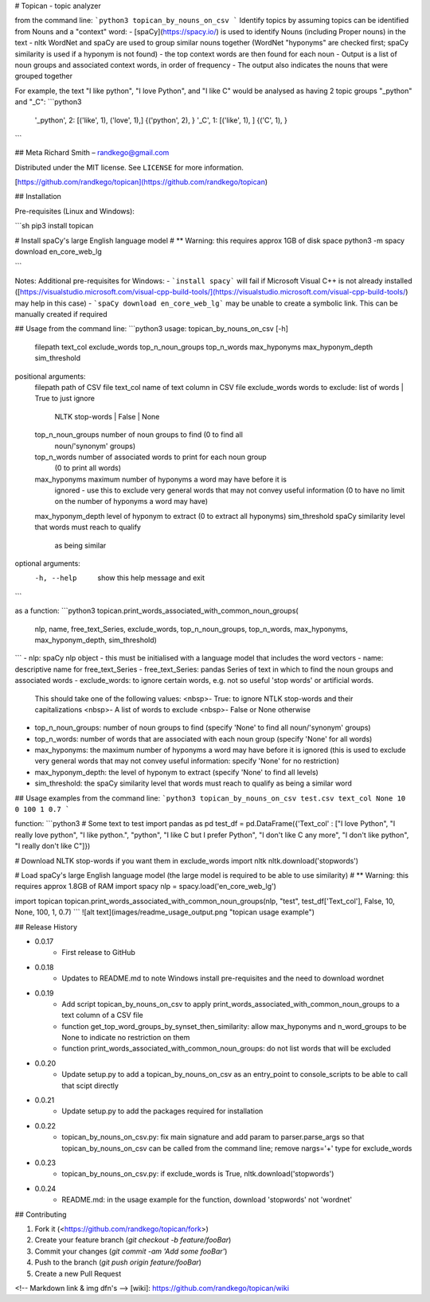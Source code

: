 # Topican - topic analyzer

from  the command line:
```python3
topican_by_nouns_on_csv  
```
Identify topics by assuming topics can be identified from Nouns and a "context" word:  
- [spaCy](https://spacy.io/) is used to identify Nouns (including Proper nouns) in the text  
- nltk WordNet and spaCy are used to group similar nouns together (WordNet "hyponyms" are checked first; spaCy similarity is used if a hyponym is not found)  
- the top context words are then found for each noun  
- Output is a list of noun groups and associated context words, in order of frequency  
- The output also indicates the nouns that were grouped together

For example, the text "I like python", "I love Python", and "I like C" would be analysed as having 2 topic groups "_python" and "_C":
```python3
    '_python', 2: [('like', 1), ('love', 1),]    {('python', 2), }
    '_C', 1: [('like', 1), ]    {('C', 1), }
```

## Meta
Richard Smith – randkego@gmail.com

Distributed under the MIT license. See ``LICENSE`` for more information.

[https://github.com/randkego/topican](https://github.com/randkego/topican)

## Installation

Pre-requisites (Linux and Windows):

```sh
pip3 install topican

# Install spaCy's large English language model
# ** Warning: this requires approx 1GB of disk space
python3 -m spacy download en_core_web_lg

```

Notes: Additional pre-requisites for Windows:  
- ```install spacy``` will fail if Microsoft Visual C++ is not already installed 
([https://visualstudio.microsoft.com/visual-cpp-build-tools/](https://visualstudio.microsoft.com/visual-cpp-build-tools/) may help in this case)  
- ```spaCy download en_core_web_lg``` may be unable to create a symbolic link. This can be manually created if required


## Usage
from the command line:
```python3
usage: topican_by_nouns_on_csv [-h]
                               filepath text_col exclude_words
                               top_n_noun_groups top_n_words max_hyponyms
                               max_hyponym_depth sim_threshold

positional arguments:
  filepath           path of CSV file
  text_col           name of text column in CSV file
  exclude_words      words to exclude: list of words | True to just ignore
                     NLTK stop-words | False | None
  top_n_noun_groups  number of noun groups to find (0 to find all
                     noun/'synonym' groups)
  top_n_words        number of associated words to print for each noun group
                     (0 to print all words)
  max_hyponyms       maximum number of hyponyms a word may have before it is
                     ignored - use this to exclude very general words that may
                     not convey useful information (0 to have no limit on the
                     number of hyponyms a word may have)
  max_hyponym_depth  level of hyponym to extract (0 to extract all hyponyms)
  sim_threshold      spaCy similarity level that words must reach to qualify
                     as being similar

optional arguments:
  -h, --help         show this help message and exit
```

as a function:
```python3
topican.print_words_associated_with_common_noun_groups(
    nlp, name, free_text_Series, exclude_words, top_n_noun_groups, top_n_words, max_hyponyms, max_hyponym_depth, sim_threshold)
```
- nlp: spaCy nlp object - this must be initialised with a language model that includes the word vectors
- name: descriptive name for free_text_Series
- free_text_Series: pandas Series of text in which to find the noun groups and associated words
- exclude_words: to ignore certain words, e.g. not so useful 'stop words' or artificial words.  
  This should take one of the following values:  
  <nbsp>- True: to ignore NTLK stop-words and their capitalizations  
  <nbsp>- A list of words to exclude  
  <nbsp>- False or None otherwise
- top_n_noun_groups: number of noun groups to find (specify 'None' to find all noun/'synonym' groups)
- top_n_words: number of words that are associated with each noun group (specify 'None' for all words)
- max_hyponyms: the maximum number of hyponyms a word may have before it is ignored (this is used to
  exclude very general words that may not convey useful information: specify 'None' for no restriction)
- max_hyponym_depth: the level of hyponym to extract (specify 'None' to find all levels)
- sim_threshold: the spaCy similarity level that words must reach to qualify as being a similar word


## Usage examples
from the command line:
```python3
topican_by_nouns_on_csv test.csv text_col None 10 0 100 1 0.7
```

function:
```python3
# Some text to test
import pandas as pd
test_df = pd.DataFrame({'Text_col' : ["I love Python", "I really love python", "I like python.", "python", "I like C but I prefer Python", "I don't like C any more", "I don't like python", "I really don't like C"]})

# Download NLTK stop-words if you want them in exclude_words
import nltk
nltk.download('stopwords')

# Load spaCy's large English language model (the large model is required to be able to use similarity)
# ** Warning: this requires approx 1.8GB of RAM
import spacy
nlp = spacy.load('en_core_web_lg')

import topican
topican.print_words_associated_with_common_noun_groups(nlp, "test", test_df['Text_col'], False, 10, None, 100, 1, 0.7)
```
![alt text](images/readme_usage_output.png "topican usage example")

## Release History

* 0.0.17
    * First release to GitHub
* 0.0.18
    * Updates to README.md to note Windows install pre-requisites and the need to download wordnet
* 0.0.19
    * Add script topican_by_nouns_on_csv to apply print_words_associated_with_common_noun_groups to a text column of a CSV file
    * function get_top_word_groups_by_synset_then_similarity: allow max_hyponyms and n_word_groups to be None to indicate no restriction on them
    * function print_words_associated_with_common_noun_groups: do not list words that will be excluded
* 0.0.20
    * Update setup.py to add a topican_by_nouns_on_csv as an entry_point to console_scripts to be able to call that scipt directly
* 0.0.21
    * Update setup.py to add the packages required for installation
* 0.0.22
    * topican_by_nouns_on_csv.py: fix main signature and add param to parser.parse_args so that topican_by_nouns_on_csv can be called from the command line; remove nargs='+' type for exclude_words
* 0.0.23
    * topican_by_nouns_on_csv.py: if exclude_words is True, nltk.download('stopwords')
* 0.0.24
    * README.md: in the usage example for the function, download 'stopwords' not 'wordnet'

## Contributing

1. Fork it (<https://github.com/randkego/topican/fork>)
2. Create your feature branch (`git checkout -b feature/fooBar`)
3. Commit your changes (`git commit -am 'Add some fooBar'`)
4. Push to the branch (`git push origin feature/fooBar`)
5. Create a new Pull Request

<!-- Markdown link & img dfn's -->
[wiki]: https://github.com/randkego/topican/wiki


